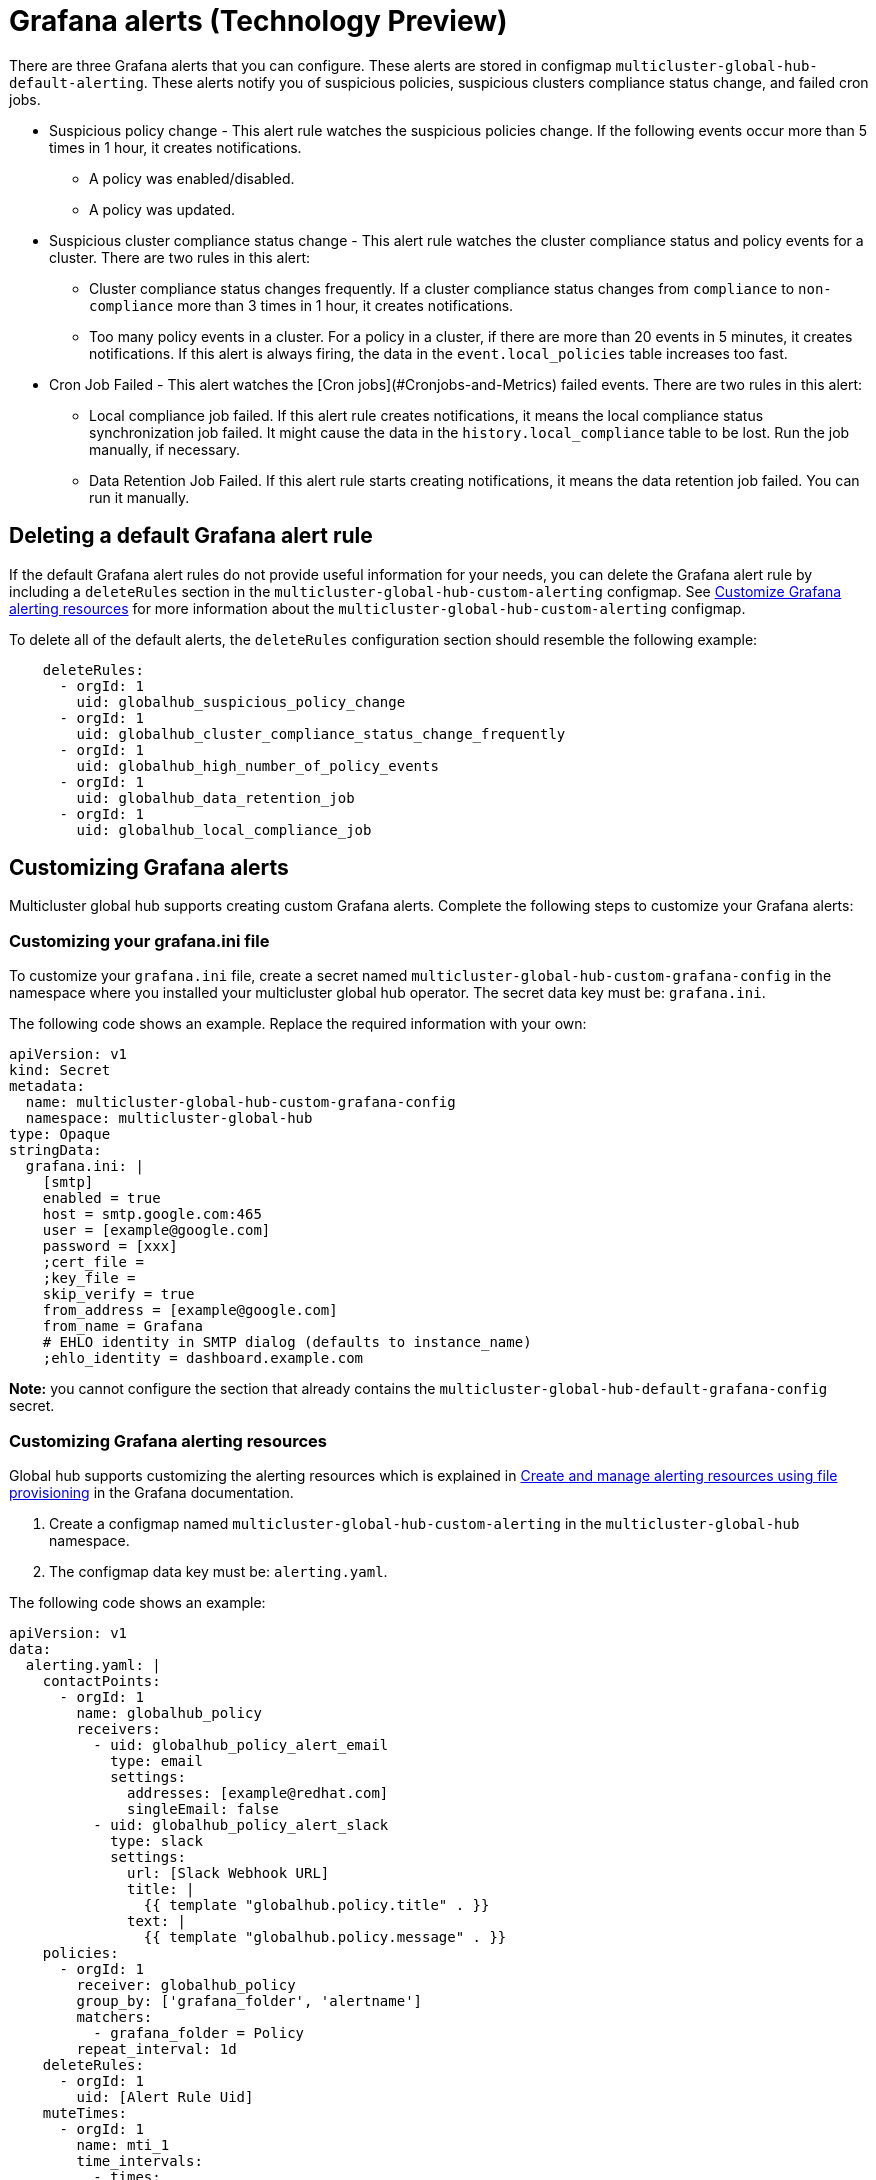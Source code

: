 [#global-hub-grafana-alerts]
= Grafana alerts (Technology Preview)

There are three Grafana alerts that you can configure. These alerts are stored in configmap `multicluster-global-hub-default-alerting`. These alerts notify you of suspicious policies, suspicious clusters compliance status change, and failed cron jobs.

* Suspicious policy change - This alert rule watches the suspicious policies change. If the following events occur more than 5 times in 1 hour, it creates notifications.
+
- A policy was enabled/disabled.
- A policy was updated.

* Suspicious cluster compliance status change - This alert rule watches the cluster compliance status and policy events for a cluster. There are two rules in this alert:
+
- Cluster compliance status changes frequently. If a cluster compliance status changes from `compliance` to `non-compliance` more than 3 times in 1 hour, it creates notifications.
- Too many policy events in a cluster. For a policy in a cluster, if there are more than 20 events in 5 minutes, it creates notifications. If this alert is always firing, the data in the `event.local_policies` table increases too fast.

* Cron Job Failed - This alert watches the [Cron jobs](#Cronjobs-and-Metrics) failed events. There are two rules in this alert:
+
- Local compliance job failed. If this alert rule creates notifications, it means the local compliance status synchronization job failed. It might cause the data in the `history.local_compliance` table to be lost. Run the job manually, if necessary.
- Data Retention Job Failed. If this alert rule starts creating notifications, it means the data retention job failed. You can run it manually.

[#global-hub-delete-grafana-alert-rule]
== Deleting a default Grafana alert rule

If the default Grafana alert rules do not provide useful information for your needs, you can delete the Grafana alert rule by including a `deleteRules` section in the `multicluster-global-hub-custom-alerting` configmap. See xref:../global_hub_configuring.adoc#global-hub-customize-grafana-alerting-resources[Customize Grafana alerting resources] for more information about the `multicluster-global-hub-custom-alerting` configmap.

To delete all of the default alerts, the `deleteRules` configuration section should resemble the following example:

----
    deleteRules:
      - orgId: 1
        uid: globalhub_suspicious_policy_change
      - orgId: 1
        uid: globalhub_cluster_compliance_status_change_frequently
      - orgId: 1
        uid: globalhub_high_number_of_policy_events
      - orgId: 1
        uid: globalhub_data_retention_job
      - orgId: 1
        uid: globalhub_local_compliance_job
----

[#global-hub-customize-grafana-alerts]
== Customizing Grafana alerts

Multicluster global hub supports creating custom Grafana alerts. Complete the following steps to customize your Grafana alerts:

[#global-hub-customize-grafana-ini-file]
=== Customizing your grafana.ini file

To customize your `grafana.ini` file, create a secret named `multicluster-global-hub-custom-grafana-config` in the namespace where you installed your multicluster global hub operator. The secret data key must be: `grafana.ini`. 
 
The following code shows an example. Replace the required information with your own:

[source,yaml]
----
apiVersion: v1
kind: Secret
metadata:
  name: multicluster-global-hub-custom-grafana-config
  namespace: multicluster-global-hub
type: Opaque
stringData:
  grafana.ini: |
    [smtp]
    enabled = true
    host = smtp.google.com:465
    user = [example@google.com]
    password = [xxx]
    ;cert_file =
    ;key_file =
    skip_verify = true
    from_address = [example@google.com]
    from_name = Grafana 
    # EHLO identity in SMTP dialog (defaults to instance_name)
    ;ehlo_identity = dashboard.example.com
----

*Note:* you cannot configure the section that already contains the `multicluster-global-hub-default-grafana-config` secret.

[#global-hub-customize-grafana-alerting-resources]
=== Customizing Grafana alerting resources

Global hub supports customizing the alerting resources which is explained in link:https://grafana.com/docs/grafana/v10.1/alerting/set-up/provision-alerting-resources/file-provisioning/[Create and manage alerting resources using file provisioning] in the Grafana documentation. 

. Create a configmap named `multicluster-global-hub-custom-alerting` in the `multicluster-global-hub` namespace. 
. The configmap data key must be: `alerting.yaml`. 

The following code shows an example:

[source,yaml]
----
apiVersion: v1
data:
  alerting.yaml: |
    contactPoints:
      - orgId: 1
        name: globalhub_policy
        receivers:
          - uid: globalhub_policy_alert_email
            type: email
            settings:
              addresses: [example@redhat.com]
              singleEmail: false
          - uid: globalhub_policy_alert_slack
            type: slack
            settings:
              url: [Slack Webhook URL]
              title: |
                {{ template "globalhub.policy.title" . }}
              text: |
                {{ template "globalhub.policy.message" . }}              
    policies:
      - orgId: 1
        receiver: globalhub_policy
        group_by: ['grafana_folder', 'alertname']
        matchers:
          - grafana_folder = Policy
        repeat_interval: 1d
    deleteRules:
      - orgId: 1
        uid: [Alert Rule Uid]
    muteTimes:
      - orgId: 1
        name: mti_1
        time_intervals:
          - times:
              - start_time: '06:00'
                end_time: '23:59'
                location: 'UTC'
            weekdays: ['monday:wednesday', 'saturday', 'sunday']
            months: ['1:3', 'may:august', 'december']
            years: ['2020:2022', '2030']
            days_of_month: ['1:5', '-3:-1']
kind: ConfigMap
metadata:
  name: multicluster-global-hub-custom-alerting
  namespace: multicluster-global-hub
----